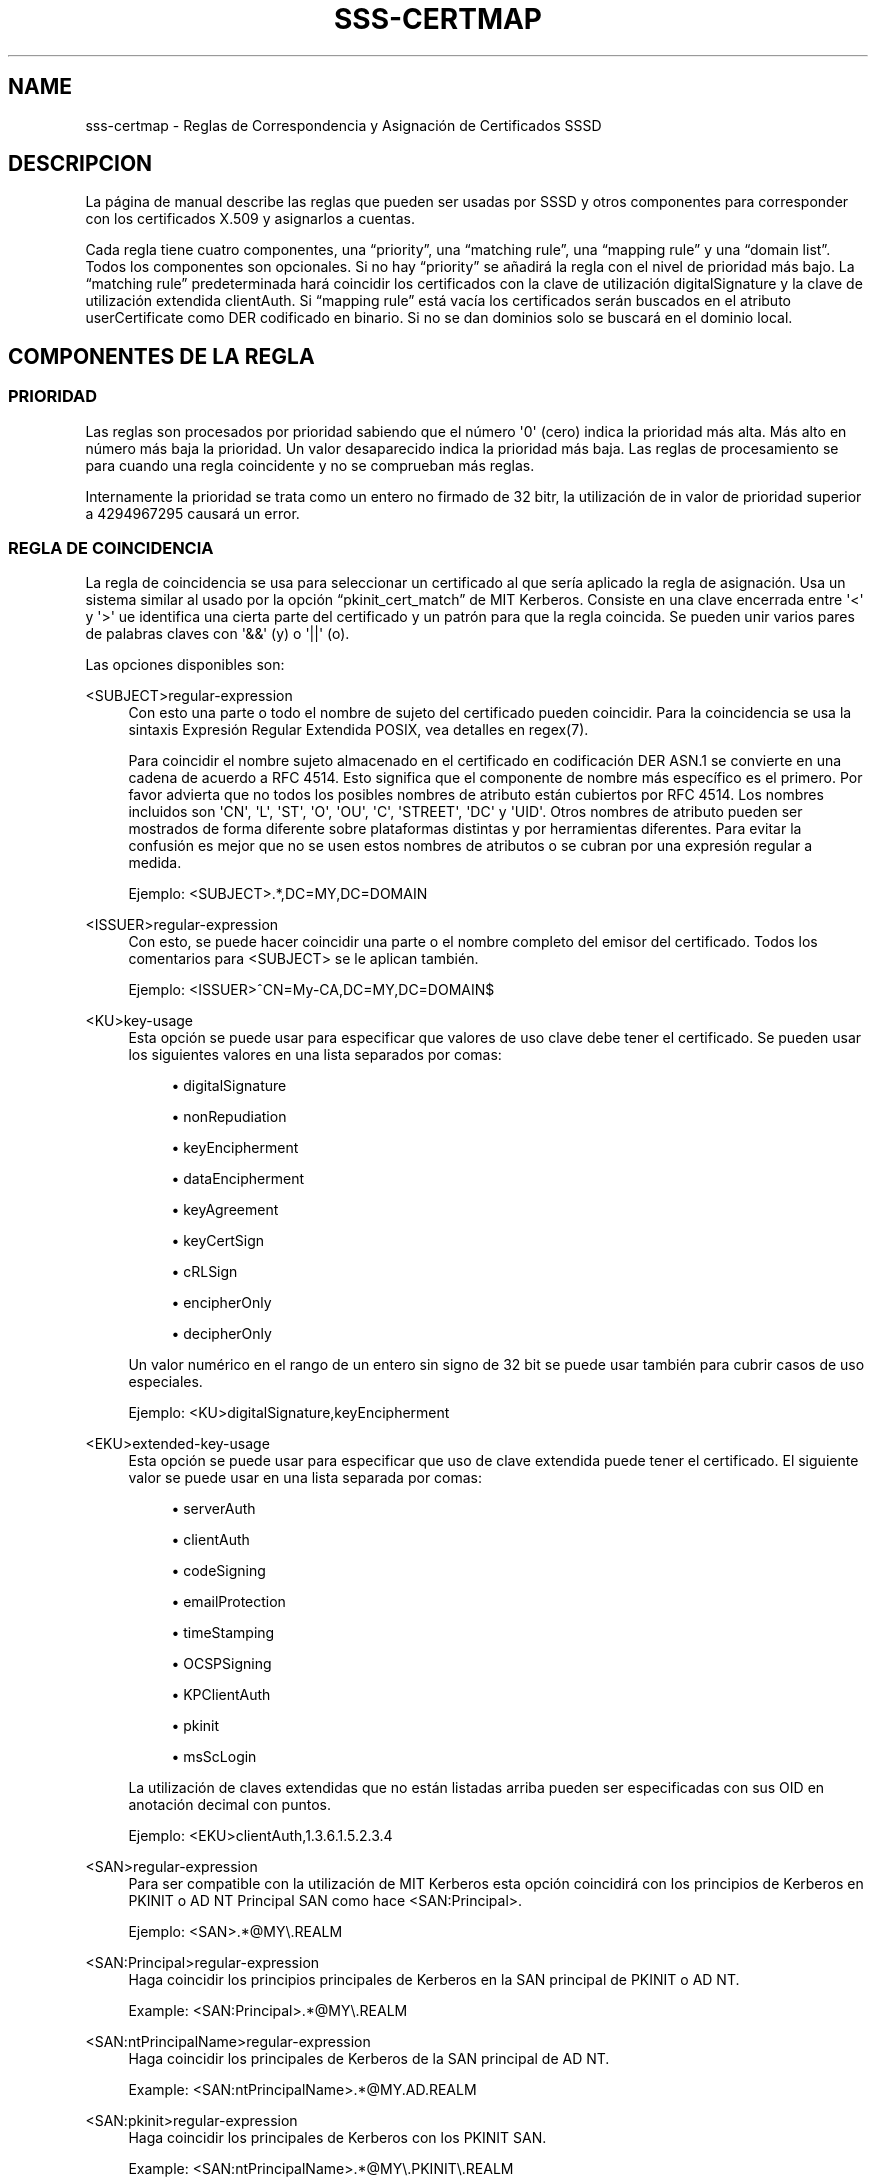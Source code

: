 '\" t
.\"     Title: sss-certmap
.\"    Author: The SSSD upstream - https://pagure.io/SSSD/sssd/
.\" Generator: DocBook XSL Stylesheets vsnapshot <http://docbook.sf.net/>
.\"      Date: 12/09/2020
.\"    Manual: Formatos de archivo y convenciones
.\"    Source: SSSD
.\"  Language: English
.\"
.TH "SSS\-CERTMAP" "5" "12/09/2020" "SSSD" "Formatos de archivo y convenci"
.\" -----------------------------------------------------------------
.\" * Define some portability stuff
.\" -----------------------------------------------------------------
.\" ~~~~~~~~~~~~~~~~~~~~~~~~~~~~~~~~~~~~~~~~~~~~~~~~~~~~~~~~~~~~~~~~~
.\" http://bugs.debian.org/507673
.\" http://lists.gnu.org/archive/html/groff/2009-02/msg00013.html
.\" ~~~~~~~~~~~~~~~~~~~~~~~~~~~~~~~~~~~~~~~~~~~~~~~~~~~~~~~~~~~~~~~~~
.ie \n(.g .ds Aq \(aq
.el       .ds Aq '
.\" -----------------------------------------------------------------
.\" * set default formatting
.\" -----------------------------------------------------------------
.\" disable hyphenation
.nh
.\" disable justification (adjust text to left margin only)
.ad l
.\" -----------------------------------------------------------------
.\" * MAIN CONTENT STARTS HERE *
.\" -----------------------------------------------------------------
.SH "NAME"
sss-certmap \- Reglas de Correspondencia y Asignación de Certificados SSSD
.SH "DESCRIPCION"
.PP
La página de manual describe las reglas que pueden ser usadas por SSSD y otros componentes para corresponder con los certificados X\&.509 y asignarlos a cuentas\&.
.PP
Cada regla tiene cuatro componentes, una
\(lqpriority\(rq, una
\(lqmatching rule\(rq, una
\(lqmapping rule\(rq
y una
\(lqdomain list\(rq\&. Todos los componentes son opcionales\&. Si no hay
\(lqpriority\(rq
se añadirá la regla con el nivel de prioridad más bajo\&. La
\(lqmatching rule\(rq
predeterminada hará coincidir los certificados con la clave de utilización digitalSignature y la clave de utilización extendida clientAuth\&. Si
\(lqmapping rule\(rq
está vacía los certificados serán buscados en el atributo userCertificate como DER codificado en binario\&. Si no se dan dominios solo se buscará en el dominio local\&.
.SH "COMPONENTES DE LA REGLA"
.SS "PRIORIDAD"
.PP
Las reglas son procesados por prioridad sabiendo que el número \*(Aq0\*(Aq (cero) indica la prioridad más alta\&. Más alto en número más baja la prioridad\&. Un valor desaparecido indica la prioridad más baja\&. Las reglas de procesamiento se para cuando una regla coincidente y no se comprueban más reglas\&.
.PP
Internamente la prioridad se trata como un entero no firmado de 32 bitr, la utilización de in valor de prioridad superior a 4294967295 causará un error\&.
.SS "REGLA DE COINCIDENCIA"
.PP
La regla de coincidencia se usa para seleccionar un certificado al que sería aplicado la regla de asignación\&. Usa un sistema similar al usado por la opción
\(lqpkinit_cert_match\(rq
de MIT Kerberos\&. Consiste en una clave encerrada entre \*(Aq<\*(Aq y \*(Aq>\*(Aq ue identifica una cierta parte del certificado y un patrón para que la regla coincida\&. Se pueden unir varios pares de palabras claves con \*(Aq&&\*(Aq (y) o \*(Aq||\*(Aq (o)\&.
.PP
Las opciones disponibles son:
.PP
<SUBJECT>regular\-expression
.RS 4
Con esto una parte o todo el nombre de sujeto del certificado pueden coincidir\&. Para la coincidencia se usa la sintaxis Expresión Regular Extendida POSIX, vea detalles en regex(7)\&.
.sp
Para coincidir el nombre sujeto almacenado en el certificado en codificación DER ASN\&.1 se convierte en una cadena de acuerdo a RFC 4514\&. Esto significa que el componente de nombre más específico es el primero\&. Por favor advierta que no todos los posibles nombres de atributo están cubiertos por RFC 4514\&. Los nombres incluidos son \*(AqCN\*(Aq, \*(AqL\*(Aq, \*(AqST\*(Aq, \*(AqO\*(Aq, \*(AqOU\*(Aq, \*(AqC\*(Aq, \*(AqSTREET\*(Aq, \*(AqDC\*(Aq y \*(AqUID\*(Aq\&. Otros nombres de atributo pueden ser mostrados de forma diferente sobre plataformas distintas y por herramientas diferentes\&. Para evitar la confusión es mejor que no se usen estos nombres de atributos o se cubran por una expresión regular a medida\&.
.sp
Ejemplo: <SUBJECT>\&.*,DC=MY,DC=DOMAIN
.RE
.PP
<ISSUER>regular\-expression
.RS 4
Con esto, se puede hacer coincidir una parte o el nombre completo del emisor del certificado\&. Todos los comentarios para <SUBJECT> se le aplican también\&.
.sp
Ejemplo: <ISSUER>^CN=My\-CA,DC=MY,DC=DOMAIN$
.RE
.PP
<KU>key\-usage
.RS 4
Esta opción se puede usar para especificar que valores de uso clave debe tener el certificado\&. Se pueden usar los siguientes valores en una lista separados por comas:
.sp
.RS 4
.ie n \{\
\h'-04'\(bu\h'+03'\c
.\}
.el \{\
.sp -1
.IP \(bu 2.3
.\}
digitalSignature
.RE
.sp
.RS 4
.ie n \{\
\h'-04'\(bu\h'+03'\c
.\}
.el \{\
.sp -1
.IP \(bu 2.3
.\}
nonRepudiation
.RE
.sp
.RS 4
.ie n \{\
\h'-04'\(bu\h'+03'\c
.\}
.el \{\
.sp -1
.IP \(bu 2.3
.\}
keyEncipherment
.RE
.sp
.RS 4
.ie n \{\
\h'-04'\(bu\h'+03'\c
.\}
.el \{\
.sp -1
.IP \(bu 2.3
.\}
dataEncipherment
.RE
.sp
.RS 4
.ie n \{\
\h'-04'\(bu\h'+03'\c
.\}
.el \{\
.sp -1
.IP \(bu 2.3
.\}
keyAgreement
.RE
.sp
.RS 4
.ie n \{\
\h'-04'\(bu\h'+03'\c
.\}
.el \{\
.sp -1
.IP \(bu 2.3
.\}
keyCertSign
.RE
.sp
.RS 4
.ie n \{\
\h'-04'\(bu\h'+03'\c
.\}
.el \{\
.sp -1
.IP \(bu 2.3
.\}
cRLSign
.RE
.sp
.RS 4
.ie n \{\
\h'-04'\(bu\h'+03'\c
.\}
.el \{\
.sp -1
.IP \(bu 2.3
.\}
encipherOnly
.RE
.sp
.RS 4
.ie n \{\
\h'-04'\(bu\h'+03'\c
.\}
.el \{\
.sp -1
.IP \(bu 2.3
.\}
decipherOnly
.RE
.sp
Un valor numérico en el rango de un entero sin signo de 32 bit se puede usar también para cubrir casos de uso especiales\&.
.sp
Ejemplo: <KU>digitalSignature,keyEncipherment
.RE
.PP
<EKU>extended\-key\-usage
.RS 4
Esta opción se puede usar para especificar que uso de clave extendida puede tener el certificado\&. El siguiente valor se puede usar en una lista separada por comas:
.sp
.RS 4
.ie n \{\
\h'-04'\(bu\h'+03'\c
.\}
.el \{\
.sp -1
.IP \(bu 2.3
.\}
serverAuth
.RE
.sp
.RS 4
.ie n \{\
\h'-04'\(bu\h'+03'\c
.\}
.el \{\
.sp -1
.IP \(bu 2.3
.\}
clientAuth
.RE
.sp
.RS 4
.ie n \{\
\h'-04'\(bu\h'+03'\c
.\}
.el \{\
.sp -1
.IP \(bu 2.3
.\}
codeSigning
.RE
.sp
.RS 4
.ie n \{\
\h'-04'\(bu\h'+03'\c
.\}
.el \{\
.sp -1
.IP \(bu 2.3
.\}
emailProtection
.RE
.sp
.RS 4
.ie n \{\
\h'-04'\(bu\h'+03'\c
.\}
.el \{\
.sp -1
.IP \(bu 2.3
.\}
timeStamping
.RE
.sp
.RS 4
.ie n \{\
\h'-04'\(bu\h'+03'\c
.\}
.el \{\
.sp -1
.IP \(bu 2.3
.\}
OCSPSigning
.RE
.sp
.RS 4
.ie n \{\
\h'-04'\(bu\h'+03'\c
.\}
.el \{\
.sp -1
.IP \(bu 2.3
.\}
KPClientAuth
.RE
.sp
.RS 4
.ie n \{\
\h'-04'\(bu\h'+03'\c
.\}
.el \{\
.sp -1
.IP \(bu 2.3
.\}
pkinit
.RE
.sp
.RS 4
.ie n \{\
\h'-04'\(bu\h'+03'\c
.\}
.el \{\
.sp -1
.IP \(bu 2.3
.\}
msScLogin
.RE
.sp
La utilización de claves extendidas que no están listadas arriba pueden ser especificadas con sus OID en anotación decimal con puntos\&.
.sp
Ejemplo: <EKU>clientAuth,1\&.3\&.6\&.1\&.5\&.2\&.3\&.4
.RE
.PP
<SAN>regular\-expression
.RS 4
Para ser compatible con la utilización de MIT Kerberos esta opción coincidirá con los principios de Kerberos en PKINIT o AD NT Principal SAN como hace <SAN:Principal>\&.
.sp
Ejemplo: <SAN>\&.*@MY\e\&.REALM
.RE
.PP
<SAN:Principal>regular\-expression
.RS 4
Haga coincidir los principios principales de Kerberos en la SAN principal de PKINIT o AD NT\&.
.sp
Example: <SAN:Principal>\&.*@MY\e\&.REALM
.RE
.PP
<SAN:ntPrincipalName>regular\-expression
.RS 4
Haga coincidir los principales de Kerberos de la SAN principal de AD NT\&.
.sp
Example: <SAN:ntPrincipalName>\&.*@MY\&.AD\&.REALM
.RE
.PP
<SAN:pkinit>regular\-expression
.RS 4
Haga coincidir los principales de Kerberos con los PKINIT SAN\&.
.sp
Example: <SAN:ntPrincipalName>\&.*@MY\e\&.PKINIT\e\&.REALM
.RE
.PP
<SAN:dotted\-decimal\-oid>regular\-expression
.RS 4
Toma el valor del componente SAN otherName dado por el de OID en anotación decimal con puntos, lo interpreta como una cadena e intenta hacerlo coincidir con la expresión regular\&.
.sp
Example: <SAN:1\&.2\&.3\&.4>test
.RE
.PP
<SAN:otherName>base64\-string
.RS 4
Haga una coincidencia binaria con el blob codificado en base64 con todos los demás componentes SAN otheName\&. Con esta opción es posible la coincidencia con los componentes otherName personales con codificación especial que podrían no ser tratados como cadenas\&.
.sp
Example: <SAN:otherName>MTIz
.RE
.PP
<SAN:rfc822Name>regular\-expression
.RS 4
Haga coincidir el valor del rfc822Name SAN\&.
.sp
Example: <SAN:rfc822Name>\&.*@email\e\&.domain
.RE
.PP
<SAN:dNSName>regular\-expression
.RS 4
Haga coincidir el valor del dNSName SAN\&.
.sp
Example: <SAN:dNSName>\&.*\e\&.my\e\&.dns\e\&.domain
.RE
.PP
<SAN:x400Address>base64\-string
.RS 4
Binario coincide con el valor del x400Address SAN\&.
.sp
Example: <SAN:x400Address>MTIz
.RE
.PP
<SAN:directoryName>regular\-expression
.RS 4
Haga coincidir el valor del directoryName SAN\&. Los mismos comentarios dados para <ISSUER> and <SUBJECT> se aplican aquí también\&.
.sp
Example: <SAN:directoryName>\&.*,DC=com
.RE
.PP
<SAN:ediPartyName>base64\-string
.RS 4
Hacer coincidir binario el valor del ediPartyName SAN\&.
.sp
Ejemplo: <SAN:ediPartyName>MTIz
.RE
.PP
<SAN:uniformResourceIdentifier>regular\-expression
.RS 4
Hacer coincidir el valor del uniformResourceIdentifier SAN\&.
.sp
Ejemplo: <SAN:uniformResourceIdentifier>URN:\&.*
.RE
.PP
<SAN:iPAddress>regular\-expression
.RS 4
Haga coincidir el valor del iPAddress SAN\&.
.sp
Ejemplo: <SAN:iPAddress>192\e\&.168\e\&.\&.*
.RE
.PP
<SAN:registeredID>regular\-expression
.RS 4
Haga coincidir el valor de registeredID SAN como cadena decimal con puntos\&.
.sp
Ejemplo: <SAN:registeredID>1\e\&.2\e\&.3\e\&.\&.*
.RE
.SS "REGLA DE MAPEO"
.PP
La regla de mapeo se usa para asociar un certificado con una o mas cuentas\&. Una Smartcard con el certificado y la clave privada correspondiente puede ser usada entonces para autenticar una de estas cuentas\&.
.PP
Actualmente SSSD básicamente solo soporta LDAP para buscar información de usuario (la excepción es el proveedor proxy que no tiene relevancia aqui)\&. Por esto la regla de mapeo se basa en una búsqueda por filtro de sintaxis LDAP con plantillas para añadir el contenido del certificado al filtro\&. Se espra que ese filtro solo contendrá los datos específicos para el mapeo y que la persona que llama lo incrustará en otro filtro para hacer la búsqueda real\&. Debido a esto la cadena de filtro de empezar y terminar con \*(Aq(\*(Aqand\*(Aq)\*(Aq respectivamente\&.
.PP
En general se recomienda usar atributos del certificado y añadirlos a atributos especiales al objeto usuario LDAP\&. E\&.g\&. el atributo \*(AqaltSecurityIdentities\*(Aq en AD o el atributo \*(AqipaCertMapData\*(Aq para IPA se pueden usar\&.
.PP
Debería preferible leer datos específicos del usuario del certificado, e\&.g\&. una dirección de correo electrónico y buscarla en el servidor LDAP\&. La razón es que los datos específicos del usuario en el LDAP podrían cambiar por diversas razones y romper el mapeo\&. Por otro lado, sería difícil romper el mapeo a propósito para un usuario específico\&.
.PP
La plantilla para añadir datos de certificado al filtro de búsqueda están basados sobre cadenas formateadas en estilo Python\&. Consiste en una palabra clave entre llaves con un subcomponente especificador opcional separado por un \*(Aq\&.\*(Aq o una opción opcional de conversión/formateo separada por un \*(Aq!\*(Aq\&. Los valores permitidos son:
.PP
{issuer_dn[!((ad|ad_x500)|ad_ldap|nss_x500|(nss|nss_ldap))]}
.RS 4
Esta plantilla agregará el DN del emisor completo convertido en una plantilla de acuerdo con el RFC 4514\&. Si se ordena X\&.500 (más especifico RDN viene el último) se debería usar un opción con el prefijo \*(Aq_x500\*(Aq\&.
.sp
Las opciones de conversión que empiezan con \*(Aqad_\*(Aq usarán nombres de atributos como los usados por AD, p\&. ej\&. \*(AqS\*(Aq en lugar de \*(AqST\*(Aq\&.
.sp
Las opciones de conversión que empiezan por \*(Aqnss_\*(Aq usarán nombres de atributos como los usados por NSS\&.
.sp
La opción de conversión predeterminada es \*(Aqnss\*(Aq, i\&.e\&. los nombres de atributo de acuerdo con la ordenación NSS y LDAP/RFC 4514\&.
.sp
Ejemplo: (ipacertmapdata=X509:<I>{issuer_dn!ad}<S>{subject_dn!ad})
.RE
.PP
{subject_dn[!((ad|ad_x500)|ad_ldap|nss_x500|(nss|nss_ldap))]}
.RS 4
Esta plantilla añadirá el sujeto completo DN convertido en una cadena de acuerdo a RFC 4514\&. Si la ordenación X\&.500 (más específico RDN viene el último) se usaría una opción con el prefijo \*(Aq_x500\*(Aq\&.
.sp
Las opciones de conversión que empiezan con \*(Aqad_\*(Aq usarán nombres de atributos como los usados por AD, p\&. ej\&. \*(AqS\*(Aq en lugar de \*(AqST\*(Aq\&.
.sp
Las opciones de conversión que empiezan por \*(Aqnss_\*(Aq usarán nombres de atributos como los usados por NSS\&.
.sp
La opción de conversión predeterminada es \*(Aqnss\*(Aq, i\&.e\&. los nombres de atributo de acuerdo con la ordenación NSS y LDAP/RFC 4514\&.
.sp
Ejemplo: (ipacertmapdata=X509:<I>{issuer_dn!nss_x500}<S>{subject_dn!nss_x500})
.RE
.PP
{cert[!(bin|base64)]}
.RS 4
Esta plantilla añadirá el certificado completo codificado DER como una cadena al filtro de búsqueda\&. Dependiendo de la opción de conversión el certificado binario se convierte en una secuencia hexadecimal escapada \*(Aq\exx\*(Aq o base64\&. La secuencia hexadecimal escapada es la predeterminada y puede, por ejemplo, ser usada con el atributo LDAP \*(AquserCertificate;binary\*(Aq\&.
.sp
Ejemplo: (userCertificate;binary={cert!bin})
.RE
.PP
{subject_principal[\&.short_name]}
.RS 4
Esta plantilla añadirá el principal Kerberos bien desde el SAN usado por pkinit o del usado por AD\&. El componente \*(Aqshort_name\*(Aq representa la primera parte del principal antes del signo \*(Aq@\*(Aq\&.
.sp
Ejemplo: (|(userPrincipal={subject_principal})(samAccountName={subject_principal\&.short_name}))
.RE
.PP
{subject_pkinit_principal[\&.short_name]}
.RS 4
Esta plantilla añadirá el principal Kerberos que es dado por el SAN usado por pkinit\&. El componente \*(Aqshort_name\*(Aq representa la primera parte del principal antes del signo \*(Aq@\*(Aq\&.
.sp
Ejemplo: (|(userPrincipal={subject_pkinit_principal})(uid={subject_pkinit_principal\&.short_name}))
.RE
.PP
{subject_nt_principal[\&.short_name]}
.RS 4
Esta plantilla añadirá el principal Kerberos que es dado por el SAN usado por AD\&. El componente \*(Aqshort_name\*(Aq represebta la primera parte del principal antes del signo \*(Aq@\*(Aq\&.
.sp
Ejemplo: (|(userPrincipal={subject_principal})(samAccountName={subject_principal\&.short_name}))
.RE
.PP
{subject_rfc822_name[\&.short_name]}
.RS 4
Esta plantilla añadirá la cadena que está almacenada en el componente rfc822Name del SAN, normalmente una dirección de correo electrónico\&. El componente \*(Aqshort_name\*(Aq representa la primera parte de la dirección antes del signo \*(Aq@\*(Aq\&.
.sp
Ejemplo: (|(mail={subject_rfc822_name})(uid={subject_rfc822_name\&.short_name}))
.RE
.PP
{subject_dns_name[\&.short_name]}
.RS 4
Esta plantilla añadirá la cadena que está almacenada en el componente dNSName del SAN, normalmente un nombre de host totalmente cualificado\&. El componente \*(Aqshort_name\*(Aq representa la primera parte del nombre antes del primer signo \*(Aq\&.\*(Aq\&.
.sp
Ejemplo: (|(fqdn={subject_dns_name})(host={subject_dns_name\&.short_name}))
.RE
.PP
{subject_uri}
.RS 4
Esta plantilla añadirá la cadena que está almacenada en el componente uniformResourceIdentifier del SAN\&.
.sp
Ejemplo: (uri={subject_uri})
.RE
.PP
{subject_ip_address}
.RS 4
Esta plantilla añadirá la cadena que está almacenada en el componente iPAddress del SAN\&.
.sp
Ejemplo: (ip={subject_ip_address})
.RE
.PP
{subject_x400_address}
.RS 4
Esta plantilla añadirá el valor que está almacenado en el componente x400Address del SAN como secuencia hexadecimal escapada\&.
.sp
Ejemplo: (attr:binary={subject_x400_address})
.RE
.PP
{subject_directory_name[!((ad|ad_x500)|ad_ldap|nss_x500|(nss|nss_ldap))]}
.RS 4
Esta plantilla añadirá la cadena DN del valor que está almacenado en el componente directoryName del SAN\&.
.sp
Ejemplo: (orig_dn={subject_directory_name})
.RE
.PP
{subject_ediparty_name}
.RS 4
Esta plantilla añadirá el valor que está almacenado en el componente ediPartyName del SAN como secuencia hexadecimal escapada\&.
.sp
Ejemplo: (attr:binary={subject_ediparty_name})
.RE
.PP
{subject_registered_id}
.RS 4
Esta plantilla añadirá la OID que está almacenada en el componente registeredID del SAN como una cadena decimal con puntos\&.\&.
.sp
Ejemplo: (oid={subject_registered_id})
.RE
.SS "LISTA DE DOMINIO"
.PP
Si la lista de dominio no está vacía los usuarios mapeados a un certificado dado no serán buscados solo en el dominio local sino también en los dominios listados siempre que sean conocidos por SSSD\&. Los dominios no conocidos por SSSD serán ignorados\&.
.SH "AUTHORS"
.PP
\fBThe SSSD upstream \-
https://pagure\&.io/SSSD/sssd/\fR
